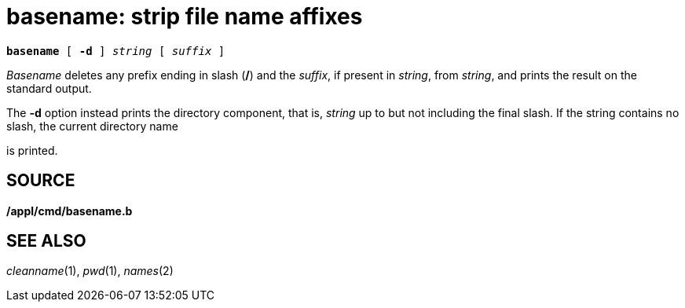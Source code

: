 = basename: strip file name affixes

[source,subs=quotes]
----
*basename* [ *-d* ] _string_ [ _suffix_ ]
----

_Basename_ deletes any prefix ending in slash (*/*) and the _suffix_, if
present in _string_, from _string_, and prints the result on the
standard output.

The *-d* option instead prints the directory component, that is,
_string_ up to but not including the final slash. If the string contains
no slash, the current directory name

is printed.

== SOURCE

*/appl/cmd/basename.b*

== SEE ALSO

_cleanname_(1), _pwd_(1), _names_(2)
